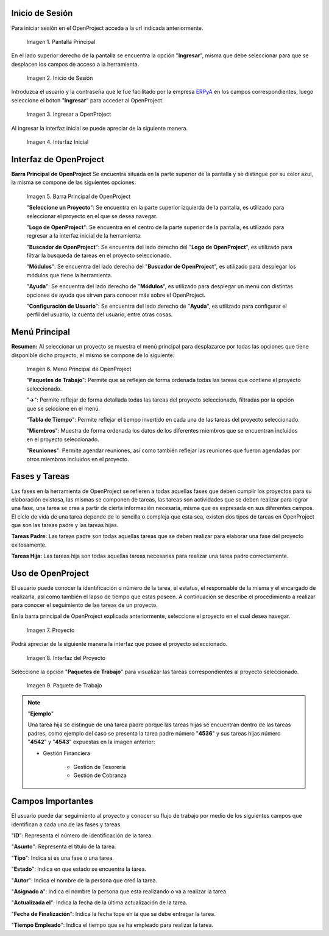 .. _ERPyA: http://erpya.com
.. |Pantalla Principal| image:: resources/principal.png
.. |Inicio de Sesión| image:: resources/inicio.png
.. |Ingresar a OpenProject| image:: resources/ingresar.png 
.. |Interfaz Inicial| image:: resources/inicial.png
.. |Barra Principal de OpenProject| image:: resources/barra.png
.. |Menú Principal de OpenProject| image:: resources/proyecto.png 
.. |Proyecto| image:: resources/selecproyecto.png
.. |Interfaz del Proyecto| image:: resources/interfaz.png
.. |Paquete de Trabajo| image:: resources/paquete.png

.. _documento/openproject:

**Inicio de Sesión**
--------------------

Para iniciar sesión en el OpenProject acceda a la url indicada anteriormente. 

    |Pantalla Principal| 

    Imagen 1. Pantalla Principal

En el lado superior derecho de la pantalla se encuentra la opción "**Ingresar**", misma que debe seleccionar para que se desplacen los campos de acceso a la herramienta. 

    |Inicio de Sesión| 

    Imagen 2. Inicio de Sesión

Introduzca el usuario y la contraseña que le fue facilitado por la empresa `ERPyA`_ en los campos correspondientes, luego seleccione el boton "**Ingresar**" para acceder al OpenProject. 

    |Ingresar a OpenProject| 

    Imagen 3. Ingresar a OpenProject

Al ingresar la interfaz inicial se puede apreciar de la siguiente manera. 

    |Interfaz Inicial| 

    Imagen 4. Interfaz Inicial

**Interfaz de OpenProject**
---------------------------

**Barra Principal de OpenProject** Se encuentra situada en la parte superior de la pantalla y se distingue por su color azul, la misma se compone de las siguientes opciones: 

    |Barra Principal de OpenProject| 

    Imagen 5. Barra Principal de OpenProject

    "**Seleccione un Proyecto**": Se encuentra en la parte superior izquierda de la pantalla, es utilizado para seleccionar el proyecto en el que se desea navegar.

    "**Logo de OpenProject**": Se encuentra en el centro de la parte superior de la pantalla, es utilizado para regresar a la interfaz inicial de la herramienta.

    "**Buscador de OpenProject**": Se encuentra del lado derecho del "**Logo de OpenProject**", es utilizado para filtrar la busqueda de tareas en el proyecto seleccionado.

    "**Módulos**": Se encuentra del lado derecho del "**Buscador de OpenProject**", es utilizado para desplegar los módulos que tiene la herramienta.

    "**Ayuda**": Se encuentra del lado derecho de "**Módulos**", es utilizado para desplegar un menú con distintas opciones de ayuda que sirven para conocer más sobre el OpenProject.

    "**Configuración de Usuario**": Se encuentra del lado derecho de "**Ayuda**", es utilizado para configurar el perfil del usuario, la cuenta del usuario, entre otras cosas.

**Menú Principal**
------------------

**Resumen:** Al seleccionar un proyecto se muestra el menú principal para desplazarce por todas las opciones que tiene disponible dicho proyecto, el mismo se compone de lo siguiente:

    |Menú Principal de OpenProject|

    Imagen 6. Menú Principal de OpenProject

    "**Paquetes de Trabajo**": Permite que se reflejen de forma ordenada todas las tareas que contiene el proyecto seleccionado.

    "**->**": Permite reflejar de forma detallada todas las tareas del proyecto seleccionado, filtradas por la opción que se selccione en el menú.

    "**Tabla de Tiempo**": Permite reflejar el tiempo invertido en cada una de las tareas del proyecto seleccionado.

    "**Miembros**": Muestra de forma ordenada los datos de los diferentes miembros que se encuentran incluidos en el proyecto seleccionado.

    "**Reuniones**": Permite agendar reuniones, así como también reflejar las reuniones que fueron agendadas por otros miembros incluidos en el proyecto.

**Fases y Tareas**
------------------

Las fases en la herramienta de OpenProject se refieren a todas aquellas fases que deben cumplir los proyectos para su elaboración existosa, las mismas se componen de tareas, las tareas son actividades que se deben realizar para lograr una fase, una tarea se crea a partir de cierta información necesaria, misma que es expresada en sus diferentes campos. El ciclo de vida de una tarea depende de lo sencilla o compleja que esta sea, existen dos tipos de tareas en OpenProject que son las tareas padre y las tareas hijas.

**Tareas Padre:** Las tareas padre son todas aquellas tareas que se deben realizar para elaborar una fase del proyecto exitosamente.

**Tareas Hija:** Las tareas hija son todas aquellas tareas necesarias para realizar una tarea padre correctamente.

**Uso de OpenProject**
----------------------

El usuario puede conocer la identificación o número de la tarea, el estatus, el responsable de la misma y el encargado de realizarla, así como también el lapso de tiempo que estas poseen. A continuación se describe el procedimiento a realizar para conocer el seguimiento de las tareas de un proyecto.

En la barra principal de OpenProject explicada anteriormente, seleccione el proyecto en el cual desea navegar. 

    |Proyecto| 

    Imagen 7. Proyecto

Podrá apreciar de la siguiente manera la interfaz que posee el proyecto seleccionado. 

    |Interfaz del Proyecto| 

    Imagen 8. Interfaz del Proyecto     

Seleccione la opción "**Paquetes de Trabajo**" para visualizar las tareas correspondientes al proyecto seleccionado. 

    |Paquete de Trabajo| 

    Imagen 9. Paquete de Trabajo

.. note::

    "**Ejemplo**"

    Una tarea hija se distingue de una tarea padre porque las tareas hijas se encuentran dentro de las tareas padres, como ejemplo del caso se presenta la tarea padre número "**4536**" y sus tareas hijas número "**4542**" y "**4543**" expuestas en la imagen anterior:

    - Gestión Financiera

        - Gestión de Tesorería

        - Gestión de Cobranza

**Campos Importantes**
----------------------

El usuario puede dar seguimiento al proyecto y conocer su flujo de trabajo por medio de los siguientes campos que identifican a cada una de las fases y tareas.

"**ID**": Representa el número de identificación de la tarea.

"**Asunto**": Representa el título de la tarea.

"**Tipo**": Indica si es una fase o una tarea.

"**Estado**": Indica en que estado se encuentra la tarea.

"**Autor**": Indica el nombre de la persona que creó la tarea.

"**Asignado a**": Indica el nombre la persona que esta realizando o va a realizar la tarea.

"**Actualizada el**": Indica la fecha de la última actualización de la tarea.

"**Fecha de Finalización**": Indica la fecha tope en la que se debe entregar la tarea.

"**Tiempo Empleado**": Indica el tiempo que se ha empleado para realizar la tarea.
